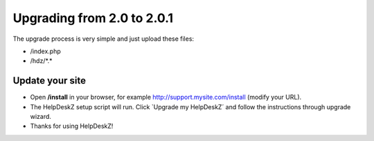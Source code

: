 Upgrading from 2.0 to 2.0.1
===========================

The upgrade process is very simple and just upload these files:

- /index.php
- /hdz/\*.\*


Update your site
----------------

- Open **/install** in your browser, for example http://support.mysite.com/install (modify your URL).
- The HelpDeskZ setup script will run. Click `Upgrade my HelpDeskZ´ and follow the instructions through upgrade wizard.
- Thanks for using HelpDeskZ!
